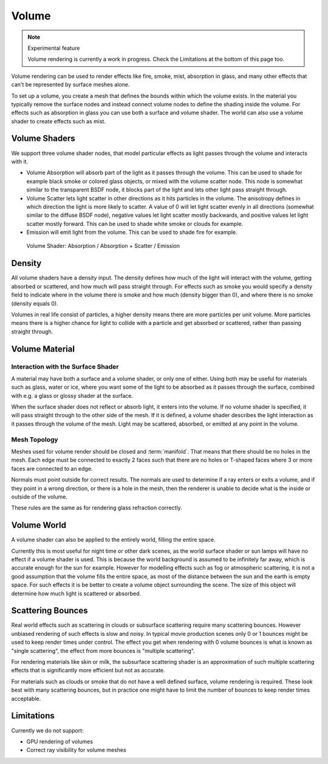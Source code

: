 .. _volume:

******
Volume
******

.. note:: Experimental feature

   Volume rendering is currently a work in progress. Check the Limitations at the bottom of this page too.


Volume rendering can be used to render effects like fire, smoke, mist, absorption in glass,
and many other effects that can't be represented by surface meshes alone.

To set up a volume, you create a mesh that defines the bounds within which the volume exists.
In the material you typically remove the surface nodes and instead connect volume nodes to
define the shading inside the volume.
For effects such as absorption in glass you can use both a surface and volume shader.
The world can also use a volume shader to create effects such as mist.


Volume Shaders
--------------

We support three volume shader nodes,
that model particular effects as light passes through the volume and interacts with it.


- Volume Absorption will absorb part of the light as it passes through the volume.
  This can be used to shade for example black smoke or colored glass objects, or mixed with the volume scatter node.
  This node is somewhat similar to the transparent BSDF node,
  it blocks part of the light and lets other light pass straight through.

- Volume Scatter lets light scatter in other directions as it hits particles in the volume.
  The anisotropy defines in which direction the light is more likely to scatter.
  A value of 0 will let light scatter evenly in all directions (somewhat similar to the diffuse BSDF node),
  negative values let light scatter mostly backwards, and positive values let light scatter mostly forward.
  This can be used to shade white smoke or clouds for example.

- Emission will emit light from the volume. This can be used to shade fire for example.


.. figure:: /images/cycles_manual_materials_volume.jpg

   Volume Shader: Absorption / Absorption + Scatter / Emission


Density
-------

All volume shaders have a density input.
The density defines how much of the light will interact with the volume,
getting absorbed or scattered, and how much will pass straight through. For effects such as
smoke you would specify a density field to indicate where in the volume there is smoke and how
much (density bigger than 0), and where there is no smoke (density equals 0).

Volumes in real life consist of particles,
a higher density means there are more particles per unit volume. More particles means there is
a higher chance for light to collide with a particle and get absorbed or scattered,
rather than passing straight through.


Volume Material
---------------

Interaction with the Surface Shader
"""""""""""""""""""""""""""""""""""

A material may have both a surface and a volume shader, or only one of either.
Using both may be useful for materials such as glass, water or ice,
where you want some of the light to be absorbed as it passes through the surface,
combined with e.g. a glass or glossy shader at the surface.

When the surface shader does not reflect or absorb light, it enters into the volume.
If no volume shader is specified, it will pass straight through to the other side of the mesh.
If it is defined,
a volume shader describes the light interaction as it passes through the volume of the mesh.
Light may be scattered, absorbed, or emitted at any point in the volume.


Mesh Topology
"""""""""""""

Meshes used for volume render should be closed and :term:`manifold`.
That means that there should be no holes in the mesh. Each edge must be connected to exactly 2
faces such that there are no holes or T-shaped faces where 3 or more faces are connected to an
edge.

Normals must point outside for correct results.
The normals are used to determine if a ray enters or exits a volume,
and if they point in a wrong direction, or there is a hole in the mesh,
then the renderer is unable to decide what is the inside or outside of the volume.

These rules are the same as for rendering glass refraction correctly.


Volume World
------------

A volume shader can also be applied to the entirely world,  filling the entire space.

Currently this is most useful for night time or other dark scenes,
as the world surface shader or sun lamps will have no effect if a volume shader is used.
This is because the world background is assumed to be infinitely far away,
which is accurate enough for the sun for example.
However for modelling effects such as fog or atmospheric scattering,
it is not a good assumption that the volume fills the entire space,
as most of the distance between the sun and the earth is empty space.
For such effects it is be better to create a volume object surrounding the scene.
The size of this object will determine how much light is scattered or absorbed.


Scattering Bounces
------------------

Real world effects such as scattering in clouds or subsurface scattering require many
scattering bounces. However unbiased rendering of such effects is slow and noisy. In typical
movie production scenes only 0 or 1 bounces might be used to keep render times under control.
The effect you get when rendering with 0 volume bounces is what is known as "single
scattering", the effect from more bounces is "multiple scattering".

For rendering materials like skin or milk, the subsurface scattering shader is an
approximation of such multiple scattering effects that is significantly more efficient but not
as accurate.

For materials such as clouds or smoke that do not have a well defined surface,
volume rendering is required. These look best with many scattering bounces,
but in practice one might have to limit the number of bounces to keep render times acceptable.


Limitations
-----------

Currently we do not support:


- GPU rendering of volumes
- Correct ray visibility for volume meshes

